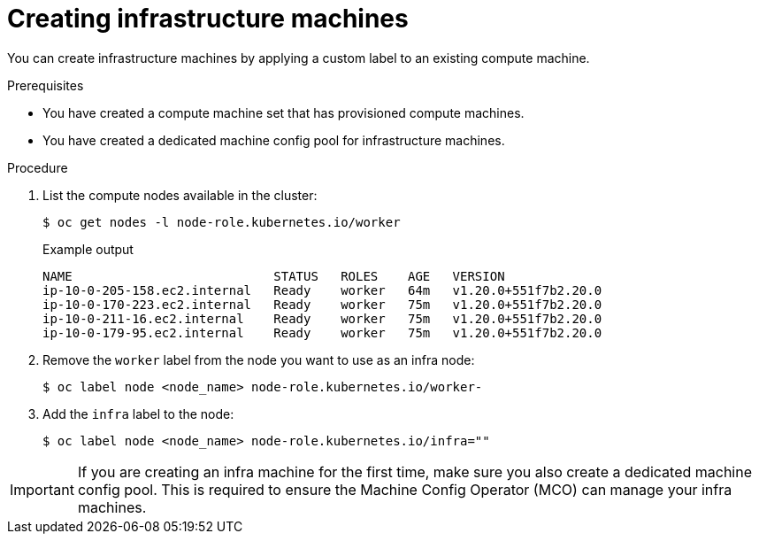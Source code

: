 // Module included in the following assemblies:
//
// * machine_management/creating-infrastructure-machines.adoc

[id="creating-infra-machines-from-compute_{context}"]
= Creating infrastructure machines

You can create infrastructure machines by applying a custom label to an existing compute machine.

.Prerequisites

* You have created a compute machine set that has provisioned compute machines.
* You have created a dedicated machine config pool for infrastructure machines.

.Procedure

. List the compute nodes available in the cluster:
+
[source,terminal]
----
$ oc get nodes -l node-role.kubernetes.io/worker
----
+
.Example output
[source,terminal]
+
----
NAME                           STATUS   ROLES    AGE   VERSION
ip-10-0-205-158.ec2.internal   Ready    worker   64m   v1.20.0+551f7b2.20.0
ip-10-0-170-223.ec2.internal   Ready    worker   75m   v1.20.0+551f7b2.20.0
ip-10-0-211-16.ec2.internal    Ready    worker   75m   v1.20.0+551f7b2.20.0
ip-10-0-179-95.ec2.internal    Ready    worker   75m   v1.20.0+551f7b2.20.0
----

. Remove the `worker` label from the node you want to use as an infra node:
+
[source,terminal]
----
$ oc label node <node_name> node-role.kubernetes.io/worker-
----

. Add the `infra` label to the node:
+
[source,terminal]
----
$ oc label node <node_name> node-role.kubernetes.io/infra=""
----

[IMPORTANT]
====
If you are creating an infra machine for the first time, make sure you also create a dedicated machine config pool. This is required to ensure the Machine Config Operator (MCO) can manage your infra machines.
====
